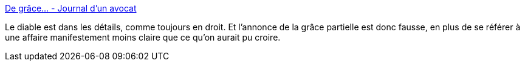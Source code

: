 :jbake-type: post
:jbake-status: published
:jbake-title: De grâce… - Journal d'un avocat
:jbake-tags: droit,justice,politique,_mois_févr.,_année_2016
:jbake-date: 2016-02-04
:jbake-depth: ../
:jbake-uri: shaarli/1454589412000.adoc
:jbake-source: https://nicolas-delsaux.hd.free.fr/Shaarli?searchterm=http%3A%2F%2Fwww.maitre-eolas.fr%2Fpost%2F2016%2F02%2F03%2FDe-gr%25C3%25A2ce&searchtags=droit+justice+politique+_mois_f%C3%A9vr.+_ann%C3%A9e_2016
:jbake-style: shaarli

http://www.maitre-eolas.fr/post/2016/02/03/De-gr%C3%A2ce[De grâce… - Journal d'un avocat]

Le diable est dans les détails, comme toujours en droit. Et l'annonce de la grâce partielle est donc fausse, en plus de se référer à une affaire manifestement moins claire que ce qu'on aurait pu croire.
